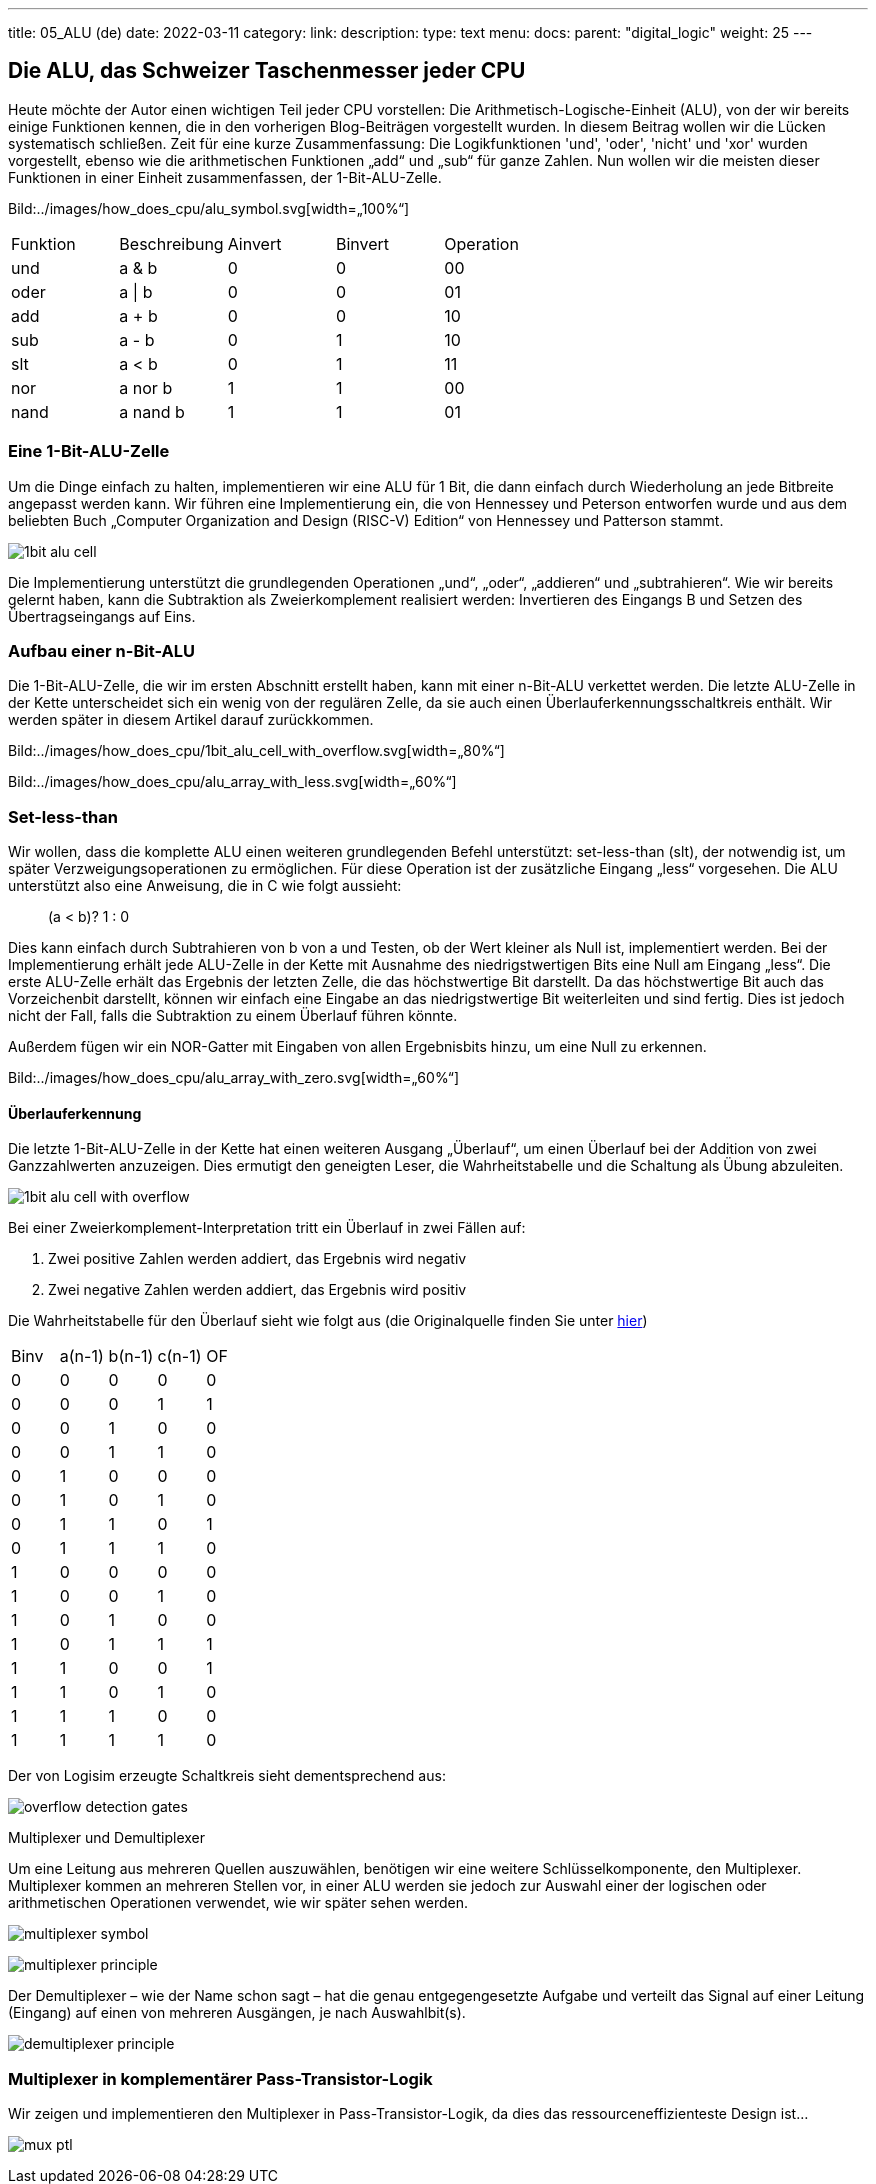 ---
title: 05_ALU (de)
date: 2022-03-11
category:
link: 
description: 
type: text
menu:
  docs:
    parent: "digital_logic"
    weight: 25
---

== Die ALU, das Schweizer Taschenmesser jeder CPU

Heute möchte der Autor einen wichtigen Teil jeder CPU vorstellen:
Die Arithmetisch-Logische-Einheit (ALU), von der wir bereits einige Funktionen kennen,
 die in den vorherigen Blog-Beiträgen vorgestellt wurden. In diesem Beitrag wollen wir die
Lücken systematisch schließen.
Zeit für eine kurze Zusammenfassung: Die Logikfunktionen 'und', 'oder', 'nicht' und 'xor'
wurden vorgestellt, ebenso wie die arithmetischen Funktionen „add“ und „sub“ für ganze Zahlen.
 Nun wollen wir die meisten dieser Funktionen in einer Einheit zusammenfassen,
der 1-Bit-ALU-Zelle.

Bild:../images/how_does_cpu/alu_symbol.svg[width=„100%“]

[width=„50%“,cols=„5,4,2,2,4“,options=„header“]
|===
| Funktion | Beschreibung | Ainvert | Binvert | Operation
| und | a & b | 0 | 0 | 00
| oder | a \| b | 0 | 0 | 01
| add |a + b | 0 | 0 | 10
| sub |a - b | 0 | 1 | 10
| slt |a < b | 0 | 1 | 11
| nor |a nor b | 1 | 1 | 00
| nand | a nand b | 1 | 1| 01
|===


=== Eine 1-Bit-ALU-Zelle
Um die Dinge einfach zu halten, implementieren wir eine ALU für 1 Bit,
die dann einfach durch Wiederholung an jede Bitbreite angepasst werden kann.
 Wir führen eine Implementierung ein, die
von Hennessey und Peterson entworfen wurde und aus dem beliebten Buch
„Computer Organization and Design (RISC-V) Edition“ von Hennessey und Patterson stammt.

image:../images/how_does_cpu/1bit_alu_cell.svg[width=„80%“]

Die Implementierung unterstützt die grundlegenden Operationen
„und“, „oder“, „addieren“ und „subtrahieren“. Wie wir bereits gelernt haben, kann die Subtraktion
als Zweierkomplement realisiert werden: Invertieren des Eingangs B und Setzen des Übertragseingangs auf Eins.

=== Aufbau einer n-Bit-ALU

Die 1-Bit-ALU-Zelle, die wir im ersten Abschnitt erstellt haben, kann mit einer n-Bit-ALU verkettet werden.
Die letzte ALU-Zelle in der Kette unterscheidet sich ein wenig von der regulären Zelle, da sie auch
einen Überlauferkennungsschaltkreis enthält. Wir werden später in diesem Artikel darauf zurückkommen.

Bild:../images/how_does_cpu/1bit_alu_cell_with_overflow.svg[width=„80%“]


Bild:../images/how_does_cpu/alu_array_with_less.svg[width=„60%“]
////
// == A 4-bit ALU
//
// To keep things simple we show an example of an ALU with a bit
// Bitbreite von nur 4 Bit und nur wenigen grundlegenden Anweisungen
// Wenn das Prinzip jedoch klar ist, kann es leicht
// auf eine größere Bitbreite erweitert werden. (Inspiriert von
// http://www.csc.villanova.edu/~mdamian/Past/csc2400fa13/assign/ALU.html[diese Website])
//
// image:../images/how_does_cpu/alu_schematic.svg[width=„100%“]
//
// ==== Bitweise UND und ODER
// Für die bitweisen logischen Operationen setzen wir einfach ein Gatter pro
// Bit-Slice ein. So hat jedes Bit ein dediziertes UND-Gatter sowie ein ODER-Gatter.
//
// image:../images/how_does_cpu/and_array.svg[width=„100%“]
//
// image:../images/how_does_cpu/or_array.svg[width=„100%“]
////



////
// ==== Addition und Subtraktion
//
// Für die Addition können wir zwischen einem einfachen Ripple-Carry-Adder (RCA)
// oder einer Art Carry-Look-Ahead-Adder (CLA) wählen. Der Einfachheit halber wählen wir
// den RCA, aber beachten Sie, dass diese Implementierung bei hohen Bitbreiten sehr langsam wird
//!
//
// image:../images/how_does_cpu/fulladder_cell.svg[width=„60%“]
//
// image:../images/how_does_cpu/fulladder_structure.svg[width=„100%“]
//
// Wir haben auch bereits gesehen, wie die Subtraktion implementiert werden kann. Dies könnte
// auch eine andere dedizierte Schaltung sein. Aber da wir schlau sind, verwenden wir die clevere
// Lösung von XORs, die den Inversions-Teil übernimmt, und einen Übertrag-Eingang von eins für das niedrigste Bit,
// der den Inkrement-Teil des Zweierkomplements übernimmt, wie wir bereits
// in einem der vorherigen Beiträge gesehen haben.
////

=== Set-less-than
Wir wollen, dass die komplette ALU einen weiteren grundlegenden Befehl unterstützt: set-less-than (slt),
der notwendig ist, um später Verzweigungsoperationen zu ermöglichen. Für diese Operation ist der zusätzliche Eingang „less“
vorgesehen. Die ALU unterstützt also eine Anweisung, die in C wie folgt aussieht:
____
(a < b)? 1 : 0
____

Dies kann einfach durch Subtrahieren von b  von a und Testen, ob der Wert kleiner als Null ist, implementiert werden.
Bei der Implementierung erhält jede ALU-Zelle in der Kette mit Ausnahme des niedrigstwertigen Bits eine Null am Eingang „less“.
Die erste ALU-Zelle erhält das Ergebnis der letzten Zelle, die das höchstwertige Bit darstellt. Da
das höchstwertige Bit auch das Vorzeichenbit darstellt, können wir einfach eine Eingabe an das niedrigstwertige Bit weiterleiten und sind fertig.
Dies ist jedoch nicht der Fall, falls die Subtraktion zu einem Überlauf führen könnte.

Außerdem fügen wir ein NOR-Gatter mit Eingaben von allen Ergebnisbits hinzu, um eine Null zu erkennen.

Bild:../images/how_does_cpu/alu_array_with_zero.svg[width=„60%“]



==== Überlauferkennung

Die letzte 1-Bit-ALU-Zelle in der Kette hat einen weiteren Ausgang „Überlauf“, um einen Überlauf
bei der Addition von zwei Ganzzahlwerten anzuzeigen.
Dies ermutigt den geneigten Leser, die Wahrheitstabelle und die Schaltung als Übung abzuleiten.

//Aber statt der verbreiteten Lösung von Henessey und Patterson
//möchte der Autor eine alternative Implementierung vorstellen
//, um https://www.geeksforgeeks.org/overflow-in-arithmetic-addition-in-binary-number-system/[hier] zu finden.

image:../images/how_does_cpu/1bit_alu_cell_with_overflow.svg[width=„120%“]

Bei einer Zweierkomplement-Interpretation tritt ein Überlauf in zwei Fällen auf:

1. Zwei positive Zahlen werden addiert, das Ergebnis wird negativ
2. Zwei negative Zahlen werden addiert, das Ergebnis wird positiv

Die Wahrheitstabelle für den Überlauf sieht wie folgt aus (die Originalquelle
finden Sie unter http://teaching.idallen.com/dat2343/01f/notes/overflow.txt[hier])

[options=„header“]
|==================
| Binv| a(n-1) | b(n-1) | c(n-1) | OF
| 0 | 0 | 0 | 0 | 0
| 0 | 0 | 0 | 1 | 1
| 0 | 0 | 1 | 0 | 0
| 0 | 0 | 1 | 1 | 0
| 0 | 1 | 0 | 0 | 0
| 0 | 1 | 0 | 1 | 0
| 0 | 1 | 1 | 0 | 1
| 0 | 1 | 1 | 1 | 0
| 1 | 0 | 0 | 0 | 0
| 1 | 0 | 0 | 1 | 0
| 1 | 0 | 1 | 0 | 0
| 1 | 0 | 1 | 1 | 1
| 1 | 1 | 0 | 0 | 1
| 1 | 1 | 0 | 1 | 0
| 1 | 1 | 1 | 0 | 0
| 1 | 1 | 1 | 1 | 0
|==================

Der von Logisim erzeugte Schaltkreis sieht dementsprechend aus:

image:../images/how_does_cpu/overflow_detection_gates.png[width=„45%“]


// Um dies zu erkennen, genügt ein einfaches XOR mit den Eingängen von Carry-In und Carry-Out.

// image:../images/how_does_cpu/1bit_alu_cell_with_xor.svg[width=„120%“]

////
// ==== Erweiterung der ALU
// Wie wir sehen können, ist die vorherige ALU ein echtes Minimalbeispiel.
// Daher erweitern wir sie um zwei zusätzliche logische Operationen NOT und
// XOR. Um die Anzahl der Gatter gering zu halten, verwenden wir das XOR-Gatter
// in den Halbaddierern auf geschickte Weise.
//
// image:../images/how_does_cpu/fulladder_structure_with_xor.svg[width=„100%“]
//
// Außerdem fügen wir acht Inverter (4 für jeden Eingang, A und B)
// zur Tabelle hinzu. Aber um all die ganz neuen Funktionen nutzen zu können, brauchen wir ein paar
// mehr Multiplexer.
//
// image:../images/how_does_cpu/alu_schematic_extended.svg[width=„100%“]
//
// Wenn wir uns jedoch die folgende Wahrheitstabelle ansehen, sehen wir, dass
// viel ungenutzter Platz vorhanden ist. Dieser ist für spätere Erweiterungen reserviert.
//
// [options=„header“]
// |==================
// | c3| c2 | c1 | c0 | Y
// | 0 | 0 | 0 | 0 | A und B
// | 0 | 0 | 0 | 1 | A oder B
// | 0 | 0 | 1 | 0 | undefiniert
// | 0 | 0 | 1 | 1 | undefiniert
// | 0 | 1 | 0 | 0 | A\
// | 0 | 1 | 0 | 1 | B\
// | 0 | 1 | 1 | 0 | A xor B
// | 0 | 1 | 1 | 1 | A xor B
// | 1 | 0 | 0 | 0 | A+B
// | 1 | 0 | 0 | 1 | A-B
// | 1 | 0 | 1 | 0 | -
// | 1 | 0 | 1 | 1 | -
// | 1 | 1 | 0 | 0 | -
// | 1 | 1 | 0 | 1 | -
// | 1 | 1 | 1 | 0 | -
// | 1 | 1 | 1 | 1 | -
// |==================
////



Multiplexer und Demultiplexer

Um eine Leitung aus mehreren Quellen auszuwählen,
 benötigen wir eine weitere Schlüsselkomponente, den Multiplexer.
Multiplexer kommen an mehreren Stellen vor,
in einer ALU werden sie jedoch zur Auswahl einer der logischen
oder arithmetischen Operationen verwendet, wie wir später sehen werden.

image:../images/how_does_cpu/multiplexer_symbol.svg[width=„60%“]

image:../images/how_does_cpu/multiplexer_principle.svg[width=„75%“]


Der Demultiplexer – wie der Name schon sagt – hat die genau entgegengesetzte Aufgabe
und verteilt das Signal auf einer Leitung (Eingang) auf einen
von mehreren Ausgängen, je nach Auswahlbit(s).

image:../images/how_does_cpu/demultiplexer_principle.svg[width=„75%“]

=== Multiplexer in komplementärer Pass-Transistor-Logik

Wir zeigen und implementieren den Multiplexer in Pass-Transistor-Logik,
da dies das ressourceneffizienteste Design ist...

image:../images/how_does_cpu/mux_ptl.svg[width=„65%“]





